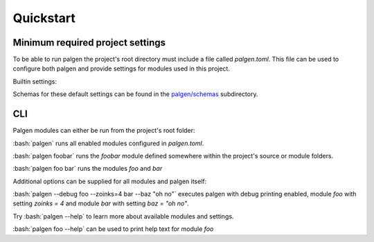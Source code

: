 Quickstart
==================================

.. role:: bash(code)
   :language: bash

Minimum required project settings
##################################

To be able to run palgen the project's root directory must include a file called `palgen.toml`. This file can be used to configure both palgen and provide settings for modules used in this project.

Builtin settings:

.. code-block:: toml
   :linenos:
   
   # Required
   [project]
   name        = "Foobar"       # Project name
   version     = "v0.1"         # Project version string
   description = "Bars the foo" # Project description. Optional.
   sources     = ["src"]        # List of source folders. Optional, defaults to none.
   
   # Optional. All fields of the palgen table have defaults.
   [palgen]
   output = "build" # Default output path used for modules
   jobs   = 4       # Maximum amount of parallel jobs to use. Defaults to number of virtual CPU cores.
   
   # Optional. All fields of the palgen.modules table have defaults.
   [palgen.modules]
   inline       = true           # Search for modules in the project's source folders
   inherit      = true           # Whether to inherit modules from dependencies
   folders      = ["templates"]  # Extra paths to check for modules
   dependencies = ["dependency"] # List of Paths to dependencies
   
   python   = true # Load Python modules
   manifest = true # Load modules from `palgen.manifest` files   


Schemas for these default settings can be found in the `palgen/schemas <https://github.com/palliate/palgen/tree/master/src/palgen/schemas>`_ subdirectory.

CLI
########

Palgen modules can either be run from the project's root folder:

:bash:`palgen` runs all enabled modules configured in `palgen.toml`.

:bash:`palgen foobar` runs the `foobar` module defined somewhere within the project's source or module folders.

:bash:`palgen foo bar` runs the modules `foo` and `bar`

Additional options can be supplied for all modules and palgen itself:

:bash:`palgen --debug foo --zoinks=4 bar --baz "oh no"` executes palgen with debug printing enabled, module `foo` with setting `zoinks = 4` and module `bar` with setting `baz = "oh no"`.

Try :bash:`palgen --help` to learn more about available modules and settings.

:bash:`palgen foo --help` can be used to print help text for module `foo`
